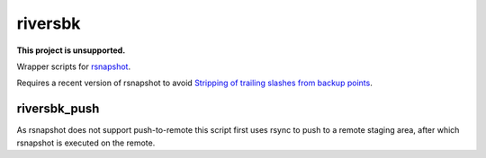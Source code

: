 ========
riversbk
========

|unsupported|

**This project is unsupported.**


Wrapper scripts for `rsnapshot`_.

Requires a recent version of rsnapshot to avoid
`Stripping of trailing slashes from backup points`_.


riversbk_push
-------------

As rsnapshot does not support push-to-remote this script first uses rsync to
push to a remote staging area, after which rsnapshot is executed on the remote.


.. _`rsnapshot`: https://rsnapshot.org/
.. _`Stripping of trailing slashes from backup points`: https://github.com/rsnapshot/sourceforge-issues/issues/27


.. |unsupported| image:: https://www.repostatus.org/badges/latest/unsupported.svg
    :alt: Project Status: Unsupported
    :target: https://www.repostatus.org/#unsupported
